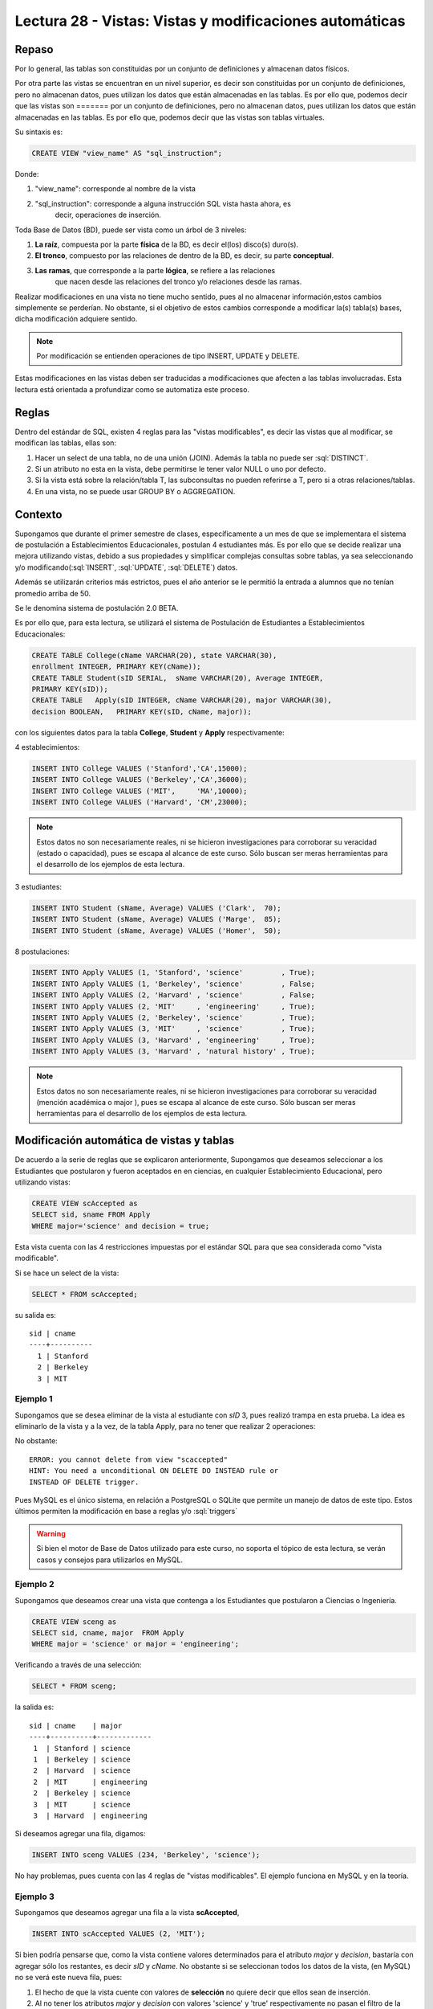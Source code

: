 Lectura 28 - Vistas: Vistas y modificaciones automáticas
---------------------------------------------------------
.. role:: sql(code)
         :language: sql
         :class: highlight

=======
Repaso
=======

Por lo general, las tablas son constituidas por un conjunto de definiciones y almacenan
datos físicos.

Por otra parte las vistas se encuentran en un nivel superior, es decir son constituidas
por un conjunto de definiciones, pero no almacenan datos, pues utilizan los datos que 
están almacenadas en las tablas. Es por ello que, podemos decir que las vistas son 
=======
por un conjunto de definiciones, pero no almacenan datos, pues utilizan los datos que
están almacenadas en las tablas. Es por ello que, podemos decir que las vistas son
tablas virtuales.

Su sintaxis es:

.. code-block:: sql

 CREATE VIEW "view_name" AS "sql_instruction";

Donde:

1. "view_name": corresponde al nombre de la vista
2. "sql_instruction": corresponde a alguna instrucción SQL vista hasta ahora, es
    decir, operaciones de inserción.

Toda Base de Datos (BD), puede ser vista como un árbol de 3 niveles:

1. **La raíz**, compuesta por la parte **física** de la BD, es decir el(los) 
   disco(s) duro(s).
2. **El tronco**, compuesto por las relaciones de dentro de la BD, es decir,
   su parte **conceptual**.
3. **Las ramas**, que corresponde a la parte **lógica**, se refiere a las relaciones 
    que nacen desde las relaciones del tronco y/o relaciones desde las ramas.


.. agregar el dibujo(?)

Realizar modificaciones en una vista no tiene mucho sentido, pues al no almacenar 
información,estos cambios simplemente se perderían. No obstante, si el objetivo de 
estos cambios corresponde a modificar la(s) tabla(s) bases, dicha modificación 
adquiere sentido.

.. note::

  Por modificación se entienden operaciones de tipo INSERT, UPDATE y DELETE.

Estas modificaciones en las vistas deben ser traducidas a modificaciones que 
afecten a las tablas involucradas. Esta lectura está orientada a profundizar como se 
automatiza este proceso.

=============
Reglas
=============

Dentro del estándar de SQL, existen 4 reglas para las "vistas modificables", es decir
las vistas que al modificar, se modifican las tablas, ellas son:

1. Hacer un select de una tabla, no de una unión (JOIN). Además la tabla no puede ser  :sql:`DISTINCT`.
2. Si un atributo no esta en la vista, debe permitirse le tener valor NULL o uno por defecto.
3. Si la vista está sobre la relación/tabla T, las subconsultas no pueden referirse a T, pero
   si a otras relaciones/tablas.
4. En una vista, no se puede usar GROUP BY o AGGREGATION.


============
Contexto
============

Supongamos que durante el primer semestre de clases, específicamente a un mes de que 
se implementara el sistema de postulación a Establecimientos Educacionales, postulan 4 
estudiantes más. Es por ello que se decide realizar una mejora utilizando vistas, debido
a sus propiedades y simplificar complejas consultas sobre tablas, ya sea seleccionando
y/o modificando(:sql:`INSERT`, :sql:`UPDATE`, :sql:`DELETE`) datos.

Además se utilizarán criterios más estrictos, pues el año anterior se le permitió la
entrada a alumnos que no tenían promedio arriba de 50.

Se le denomina sistema de postulación 2.0 BETA.

Es por ello que, para esta lectura, se utilizará el sistema de Postulación de Estudiantes 
a Establecimientos Educacionales:


.. code-block:: sql

 CREATE TABLE College(cName VARCHAR(20), state VARCHAR(30),
 enrollment INTEGER, PRIMARY KEY(cName));
 CREATE TABLE Student(sID SERIAL,  sName VARCHAR(20), Average INTEGER,
 PRIMARY KEY(sID));
 CREATE TABLE   Apply(sID INTEGER, cName VARCHAR(20), major VARCHAR(30), 
 decision BOOLEAN,   PRIMARY KEY(sID, cName, major));

con los siguientes datos para la tabla **College**, **Student** y **Apply** respectivamente:

4 establecimientos:

.. code-block:: sql

 INSERT INTO College VALUES ('Stanford','CA',15000);
 INSERT INTO College VALUES ('Berkeley','CA',36000);
 INSERT INTO College VALUES ('MIT',     'MA',10000);
 INSERT INTO College VALUES ('Harvard', 'CM',23000);

.. note::
 
  Estos datos no son necesariamente reales, ni se hicieron investigaciones para corroborar
  su veracidad (estado o capacidad), pues se escapa al alcance de este curso. Sólo buscan 
  ser meras herramientas para el desarrollo de los ejemplos de esta lectura.

3 estudiantes:

.. code-block:: sql

 INSERT INTO Student (sName, Average) VALUES ('Clark',  70);
 INSERT INTO Student (sName, Average) VALUES ('Marge',  85);
 INSERT INTO Student (sName, Average) VALUES ('Homer',  50);

8 postulaciones:

.. code-block:: sql

 INSERT INTO Apply VALUES (1, 'Stanford', 'science'         , True);
 INSERT INTO Apply VALUES (1, 'Berkeley', 'science'         , False;
 INSERT INTO Apply VALUES (2, 'Harvard' , 'science'         , False;
 INSERT INTO Apply VALUES (2, 'MIT'     , 'engineering'     , True);
 INSERT INTO Apply VALUES (2, 'Berkeley', 'science'         , True);
 INSERT INTO Apply VALUES (3, 'MIT'     , 'science'         , True);
 INSERT INTO Apply VALUES (3, 'Harvard' , 'engineering'     , True);
 INSERT INTO Apply VALUES (3, 'Harvard' , 'natural history' , True);


.. note::
 
  Estos datos no son necesariamente reales, ni se hicieron investigaciones para corroborar
  su veracidad (mención académica o major ), pues se escapa al alcance de este curso. 
  Sólo buscan  ser meras herramientas para el desarrollo de los ejemplos de esta lectura.



===========================================
Modificación automática de vistas y tablas
===========================================

De acuerdo a la serie de reglas que se explicaron anteriormente, Supongamos que 
deseamos seleccionar a los Estudiantes que postularon y fueron aceptados en
en ciencias, en cualquier Establecimiento Educacional, pero utilizando vistas:

.. code-block:: sql
 
 CREATE VIEW scAccepted as 
 SELECT sid, sname FROM Apply 
 WHERE major='science' and decision = true;

Esta vista cuenta con las 4 restricciones impuestas por el estándar SQL para que 
sea considerada como "vista modificable".

Si se hace un select de la vista:
 
.. code-block:: sql

 SELECT * FROM scAccepted;
 
su salida es:: 
 
 sid | cname
 ----+----------
   1 | Stanford
   2 | Berkeley
   3 | MIT

Ejemplo 1
^^^^^^^^^
Supongamos que se desea eliminar de la vista al estudiante con *sID* 3, pues
realizó trampa en esta prueba. La idea es eliminarlo de la vista y a la vez, de la tabla
Apply, para no tener que realizar 2 operaciones:

.. code.block:: sql

 DELETE FROM scAccepted WHERE sid = 3;

No obstante::
 
 ERROR: you cannot delete from view "scaccepted"
 HINT: You need a unconditional ON DELETE DO INSTEAD rule or 
 INSTEAD OF DELETE trigger.

Pues MySQL es el único sistema, en relación a PostgreSQL o SQLite que permite un 
manejo de datos de este tipo. Estos últimos permiten la modificación en base a 
reglas y/o :sql:`triggers`

.. warning::
 
 Si bien el motor de Base de Datos utilizado para este curso, no soporta el tópico de
 esta lectura, se verán casos y consejos para utilizarlos en MySQL.


Ejemplo 2
^^^^^^^^^
Supongamos que deseamos crear una vista que contenga a los Estudiantes que postularon
a Ciencias o Ingeniería. 

.. code-block:: sql

 CREATE VIEW sceng as
 SELECT sid, cname, major  FROM Apply
 WHERE major = 'science' or major = 'engineering';

Verificando a través de una selección:

.. code-block:: sql 

 SELECT * FROM sceng;
 
la salida es::

  sid | cname    | major
  ----+----------+-------------
   1  | Stanford | science
   1  | Berkeley | science
   2  | Harvard  | science
   2  | MIT      | engineering
   2  | Berkeley | science
   3  | MIT      | science
   3  | Harvard  | engineering



Si deseamos agregar una fila, digamos:

.. code-block:: sql
 
 INSERT INTO sceng VALUES (234, 'Berkeley', 'science');

No hay problemas, pues cuenta con las 4 reglas de "vistas modificables". 
El ejemplo funciona en MySQL y en la teoría.


Ejemplo 3
^^^^^^^^^
Supongamos que deseamos agregar una fila a la vista **scAccepted**, 

.. code-block:: sql 

 INSERT INTO scAccepted VALUES (2, 'MIT');

Si bien podría pensarse que, como la vista contiene valores determinados para el
atributo *major* y *decision*, bastaría con agregar sólo los restantes, es decir
*sID* y *cName*. No obstante si se seleccionan todos los datos de la vista, 
(en MySQL) no se verá este nueva fila, pues:

1. El hecho de que la vista cuente con valores de **selección** no quiere decir que ellos
   sean de inserción.
2. Al no tener los atributos *major* y *decision* con valores 'science' y 'true' respectivamente
   no pasan el filtro de la vista.

Sin embargo en la tabla (**Apply** en este caso), la nueva fila se agrega. Pero claro,
no tiene sentido, pues los campos *major* y *decision* son **NULL**.

 
Ejemplo 4
^^^^^^^^^
En los sistemas que se permite el cambio automático, es posible evitar  inconsistencias 
como la que se generó en el ejemplo 3, agregando al final de la vista:

.. code-block:: sql 
  
 CREATE VIEW scAccepted2 as 
 SELECT sid, sname FROM Apply 
 WHERE major='science' and decision = true;
 WITH CHECK OPTION;

No obstante esta opción no está implementada en PostgreSQL, por lo 
que el siguiente error aparece al ejecutar la consulta que está arriba::
 
 ERROR: WITH CHECK OPTION is not implemented.
 

